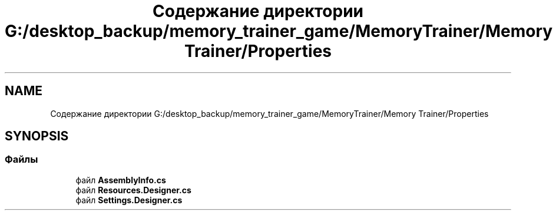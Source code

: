 .TH "Содержание директории G:/desktop_backup/memory_trainer_game/MemoryTrainer/Memory Trainer/Properties" 3 "Вс 8 Дек 2019" "Тренажер памяти" \" -*- nroff -*-
.ad l
.nh
.SH NAME
Содержание директории G:/desktop_backup/memory_trainer_game/MemoryTrainer/Memory Trainer/Properties
.SH SYNOPSIS
.br
.PP
.SS "Файлы"

.in +1c
.ti -1c
.RI "файл \fBAssemblyInfo\&.cs\fP"
.br
.ti -1c
.RI "файл \fBResources\&.Designer\&.cs\fP"
.br
.ti -1c
.RI "файл \fBSettings\&.Designer\&.cs\fP"
.br
.in -1c
